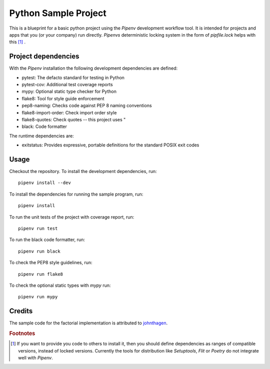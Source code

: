 *********************
Python Sample Project
*********************

This is a blueprint for a basic python project using the *Pipenv* development
workflow tool. It is intended for projects and apps that you (or your company)
run directly. *Pipenvs* deterministic locking system in the form of
*pipfile.lock* helps with this [#f1]_ .

Project dependencies
####################

With the *Pipenv* installation the following development dependencies are
defined:

* pytest: The defacto standard for testing in Python
* pytest-cov: Additional test coverage reports
* mypy: Optional static type checker for Python
* flake8: Tool for style guide enforcement
* pep8-naming: Checks code against PEP 8 naming conventions
* flake8-import-order: Check import order style
* flake8-quotes: Check quotes -- this project uses "
* black: Code formatter

The runtime dependencies are:

* exitstatus: Provides expressive, portable definitions for the standard POSIX
  exit codes


Usage
#####

Checkout the repository. To install the development dependencies, run:
::

    pipenv install --dev

To install the dependencies for running the sample program, run:
::

    pipenv install

To run the unit tests of the project with coverage report, run:
::

    pipenv run test

To run the black code formatter, run:
::

    pipenv run black

To check the PEP8 style guidelines, run:
::

    pipenv run flake8

To check the optional static types with *mypy* run:
::

    pipenv run mypy

Credits
#######

The sample code for the factorial implementation is attributed to `johnthagen <https://github.com/johnthagen>`_.

.. rubric:: Footnotes

.. [#f1] If you want to provide you code to others to install it, then you
    should define dependencies as ranges of compatible versions, instead of
    locked versions. Currently the tools for distribution like *Setuptools*,
    *Flit* or *Poetry* do not integrate well with *Pipenv*.
